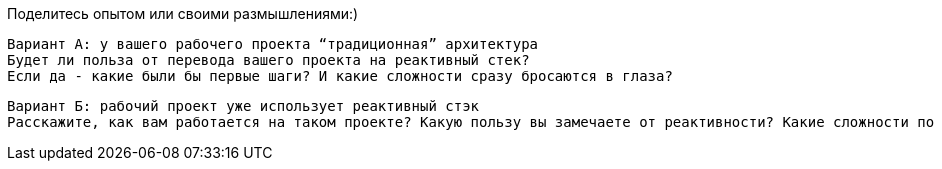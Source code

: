 Поделитесь опытом или своими размышлениями:)

 Вариант А: у вашего рабочего проекта “традиционная” архитектура
 Будет ли польза от перевода вашего проекта на реактивный стек?
 Если да - какие были бы первые шаги? И какие сложности сразу бросаются в глаза?

 Вариант Б: рабочий проект уже использует реактивный стэк
 Расскажите, как вам работается на таком проекте? Какую пользу вы замечаете от реактивности? Какие сложности по сравнению с традиционным стэком?